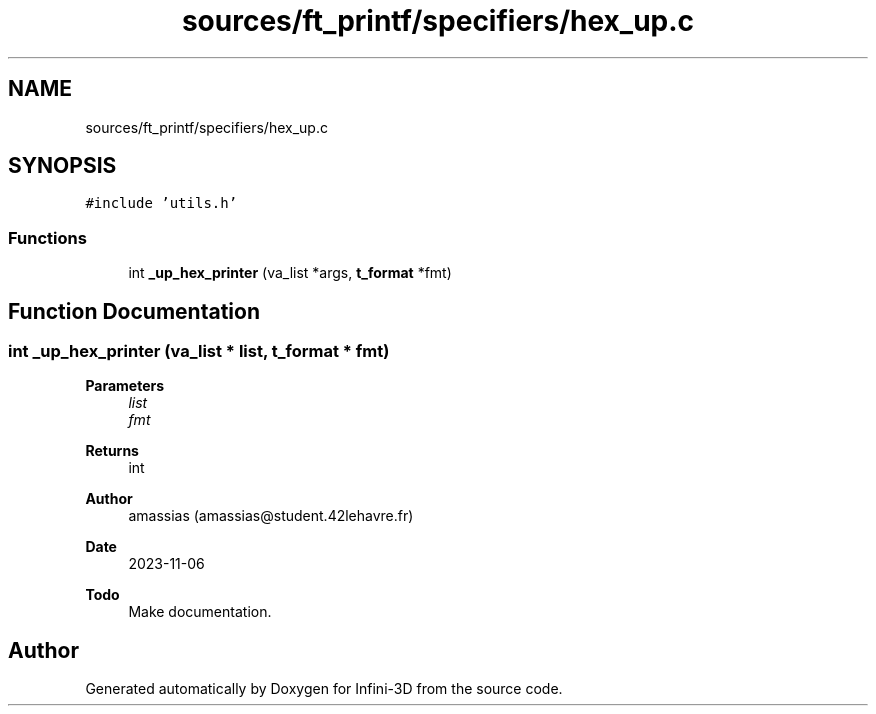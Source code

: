 .TH "sources/ft_printf/specifiers/hex_up.c" 3 "Infini-3D" \" -*- nroff -*-
.ad l
.nh
.SH NAME
sources/ft_printf/specifiers/hex_up.c
.SH SYNOPSIS
.br
.PP
\fC#include 'utils\&.h'\fP
.br

.SS "Functions"

.in +1c
.ti -1c
.RI "int \fB_up_hex_printer\fP (va_list *args, \fBt_format\fP *fmt)"
.br
.in -1c
.SH "Function Documentation"
.PP 
.SS "int _up_hex_printer (va_list * list, \fBt_format\fP * fmt)"

.PP
\fBParameters\fP
.RS 4
\fIlist\fP 
.br
\fIfmt\fP 
.RE
.PP
\fBReturns\fP
.RS 4
int 
.RE
.PP
\fBAuthor\fP
.RS 4
amassias (amassias@student.42lehavre.fr) 
.RE
.PP
\fBDate\fP
.RS 4
2023-11-06 
.RE
.PP
\fBTodo\fP
.RS 4
Make documentation\&. 
.RE
.PP

.SH "Author"
.PP 
Generated automatically by Doxygen for Infini-3D from the source code\&.
